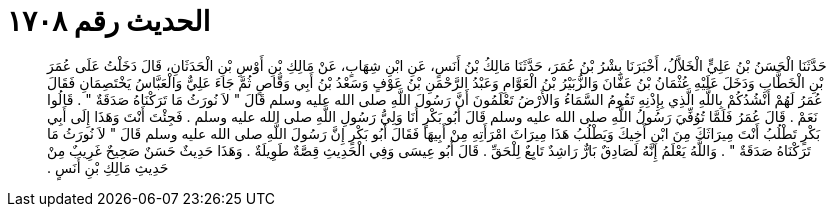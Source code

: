 
= الحديث رقم ١٧٠٨

[quote.hadith]
حَدَّثَنَا الْحَسَنُ بْنُ عَلِيٍّ الْخَلاَّلُ، أَخْبَرَنَا بِشْرُ بْنُ عُمَرَ، حَدَّثَنَا مَالِكُ بْنُ أَنَسٍ، عَنِ ابْنِ شِهَابٍ، عَنْ مَالِكِ بْنِ أَوْسِ بْنِ الْحَدَثَانِ، قَالَ دَخَلْتُ عَلَى عُمَرَ بْنِ الْخَطَّابِ وَدَخَلَ عَلَيْهِ عُثْمَانُ بْنُ عَفَّانَ وَالزُّبَيْرُ بْنُ الْعَوَّامِ وَعَبْدُ الرَّحْمَنِ بْنُ عَوْفٍ وَسَعْدُ بْنُ أَبِي وَقَّاصٍ ثُمَّ جَاءَ عَلِيٌّ وَالْعَبَّاسُ يَخْتَصِمَانِ فَقَالَ عُمَرُ لَهُمْ أَنْشُدُكُمْ بِاللَّهِ الَّذِي بِإِذْنِهِ تَقُومُ السَّمَاءُ وَالأَرْضُ تَعْلَمُونَ أَنَّ رَسُولَ اللَّهِ صلى الله عليه وسلم قَالَ ‏"‏ لاَ نُورَثُ مَا تَرَكْنَاهُ صَدَقَةٌ ‏"‏ ‏.‏ قَالُوا نَعَمْ ‏.‏ قَالَ عُمَرُ فَلَمَّا تُوُفِّيَ رَسُولُ اللَّهِ صلى الله عليه وسلم قَالَ أَبُو بَكْرٍ أَنَا وَلِيُّ رَسُولِ اللَّهِ صلى الله عليه وسلم ‏.‏ فَجِئْتَ أَنْتَ وَهَذَا إِلَى أَبِي بَكْرٍ تَطْلُبُ أَنْتَ مِيرَاثَكَ مِنَ ابْنِ أَخِيكَ وَيَطْلُبُ هَذَا مِيرَاثَ امْرَأَتِهِ مِنْ أَبِيهَا فَقَالَ أَبُو بَكْرٍ إِنَّ رَسُولَ اللَّهِ صلى الله عليه وسلم قَالَ ‏"‏ لاَ نُورَثُ مَا تَرَكْنَاهُ صَدَقَةٌ ‏"‏ ‏.‏ وَاللَّهُ يَعْلَمُ إِنَّهُ لَصَادِقٌ بَارٌّ رَاشِدٌ تَابِعٌ لِلْحَقِّ ‏.‏ قَالَ أَبُو عِيسَى وَفِي الْحَدِيثِ قِصَّةٌ طَوِيلَةٌ ‏.‏ وَهَذَا حَدِيثٌ حَسَنٌ صَحِيحٌ غَرِيبٌ مِنْ حَدِيثِ مَالِكِ بْنِ أَنَسٍ ‏.‏
